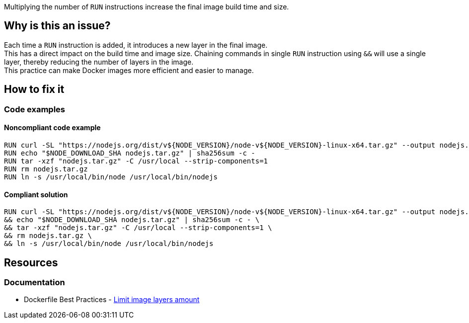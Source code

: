 Multiplying the number of `RUN` instructions increase the final image build time and size.

== Why is this an issue?

Each time a `RUN` instruction is added, it introduces a new layer in the final image. +
This has a direct impact on the build time and image size. Chaining commands in single `RUN` instruction using `&&` will use a single layer, thereby reducing the number of layers in the image. +
This practice can make Docker images more efficient and easier to manage.

== How to fix it

=== Code examples

==== Noncompliant code example

[source,docker,diff-id=1,diff-type=noncompliant]
----
RUN curl -SL "https://nodejs.org/dist/v${NODE_VERSION}/node-v${NODE_VERSION}-linux-x64.tar.gz" --output nodejs.tar.gz
RUN echo "$NODE_DOWNLOAD_SHA nodejs.tar.gz" | sha256sum -c -
RUN tar -xzf "nodejs.tar.gz" -C /usr/local --strip-components=1
RUN rm nodejs.tar.gz
RUN ln -s /usr/local/bin/node /usr/local/bin/nodejs
----

==== Compliant solution

[source,docker,diff-id=1,diff-type=compliant]
----
RUN curl -SL "https://nodejs.org/dist/v${NODE_VERSION}/node-v${NODE_VERSION}-linux-x64.tar.gz" --output nodejs.tar.gz \
&& echo "$NODE_DOWNLOAD_SHA nodejs.tar.gz" | sha256sum -c - \
&& tar -xzf "nodejs.tar.gz" -C /usr/local --strip-components=1 \
&& rm nodejs.tar.gz \
&& ln -s /usr/local/bin/node /usr/local/bin/nodejs
----

== Resources

=== Documentation

* Dockerfile Best Practices - https://github.com/dnaprawa/dockerfile-best-practices?tab=readme-ov-file#limit-image-layers-amount[Limit image layers amount]
